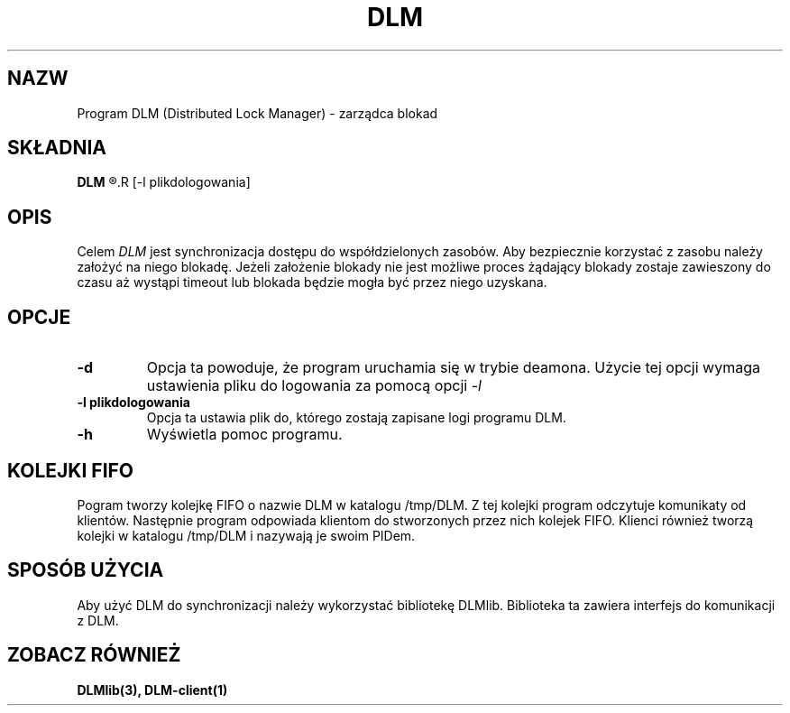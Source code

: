 .\" Autorzy Marcin Cieślikowski Paweł Goździkowski Marek Jasiński
.TH DLM 1 "" "" "wersja 1.0"
.SH NAZW
Program DLM (Distributed Lock Manager) \- zarządca blokad
.SH SKŁADNIA
.B DLM
.R [-d]
.R [-l plikdologowania]
.br
.SH OPIS
Celem 
.I DLM 
jest synchronizacja dostępu do współdzielonych zasobów. Aby bezpiecznie korzystać z zasobu
należy założyć na niego blokadę. Jeżeli założenie blokady nie jest możliwe proces żądający
blokady zostaje zawieszony do czasu aż wystąpi timeout lub blokada będzie mogła być
przez niego uzyskana.

.SH OPCJE
.TP
.B -d
Opcja ta powoduje, że program uruchamia się w trybie deamona. Użycie tej opcji wymaga ustawienia pliku do logowania za pomocą opcji 
.I -l
.TP
.B -l plikdologowania
Opcja ta ustawia plik do, którego zostają zapisane logi programu DLM.
.TP
.B -h
Wyświetla pomoc programu.
.SH KOLEJKI FIFO
Pogram tworzy kolejkę FIFO o nazwie DLM w katalogu /tmp/DLM. Z tej kolejki program odczytuje komunikaty od klientów. Następnie program odpowiada klientom do stworzonych przez nich kolejek FIFO.
Klienci również tworzą kolejki w katalogu /tmp/DLM i nazywają je swoim PIDem.
.SH SPOSÓB UŻYCIA
Aby użyć DLM do synchronizacji należy wykorzystać bibliotekę DLMlib. Biblioteka ta zawiera interfejs do komunikacji z DLM.

.SH "ZOBACZ RÓWNIEŻ"
.BR DLMlib(3),
.BR DLM-client(1)
